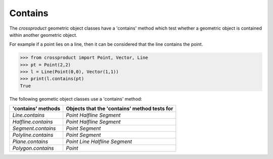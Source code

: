 
Contains
========

The *crossproduct* geometric object classes have a 'contains' method which test whether a geometric object is contained within another geometric object. 

For example if a point lies on a line, then it can be considered that the line contains the point.

.. code-block:: python

   >>> from crossproduct import Point, Vector, Line
   >>> pt = Point(2,2)
   >>> l = Line(Point(0,0), Vector(1,1))
   >>> print(l.contains(pt)
   True

The following geometic object classes use a 'contains' method:

+----------------------------------------------------------------------------+---------------------------------------------------------------------+
| 'contains' methods                                                         | Objects that the 'contains' method tests for                        |
+============================================================================+=====================================================================+
| `Line.contains`                                                            | `Point`                                                             |
|                                                                            | `Halfline`                                                          |
|                                                                            | `Segment`                                                           |
+----------------------------------------------------------------------------+---------------------------------------------------------------------+
| `Halfline.contains`                                                        | `Point`                                                             |
|                                                                            | `Halfline`                                                          |   
|                                                                            | `Segment`                                                           |
+----------------------------------------------------------------------------+---------------------------------------------------------------------+
| `Segment.contains`                                                         | `Point`                                                             |
|                                                                            | `Segment`                                                           |
+----------------------------------------------------------------------------+---------------------------------------------------------------------+
| `Polyline.contains`                                                        | `Point`                                                             |
|                                                                            | `Segment`                                                           |
+----------------------------------------------------------------------------+---------------------------------------------------------------------+
| `Plane.contains`                                                           | `Point`                                                             |
|                                                                            | `Line`                                                              |   
|                                                                            | `Halfline`                                                          |   
|                                                                            | `Segment`                                                           |
+----------------------------------------------------------------------------+---------------------------------------------------------------------+
| `Polygon.contains`                                                         | `Point`                                                             |
+----------------------------------------------------------------------------+---------------------------------------------------------------------+


